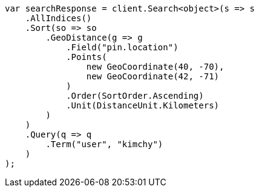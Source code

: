 // search/request/sort.asciidoc:540

////
IMPORTANT NOTE
==============
This file is generated from method Line540 in https://github.com/elastic/elasticsearch-net/tree/master/src/Examples/Examples/Search/Request/SortPage.cs#L772-L818.
If you wish to submit a PR to change this example, please change the source method above
and run dotnet run -- asciidoc in the ExamplesGenerator project directory.
////

[source, csharp]
----
var searchResponse = client.Search<object>(s => s
    .AllIndices()
    .Sort(so => so
        .GeoDistance(g => g
            .Field("pin.location")
            .Points(
                new GeoCoordinate(40, -70),
                new GeoCoordinate(42, -71)
            )
            .Order(SortOrder.Ascending)
            .Unit(DistanceUnit.Kilometers)
        )
    )
    .Query(q => q
        .Term("user", "kimchy")
    )
);
----
